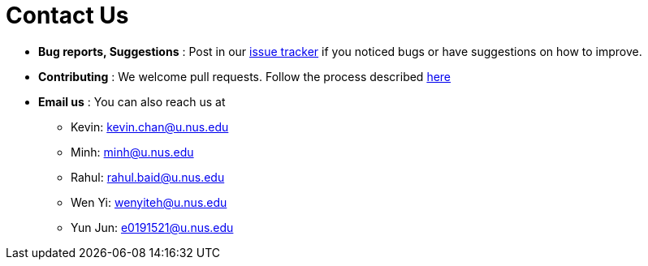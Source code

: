 = Contact Us
:site-section: ContactUs
:stylesDir: stylesheets

* *Bug reports, Suggestions* : Post in our https://github.com/CS2103-AY1819S2-W17-4/main/issues[issue tracker] if you noticed bugs or have suggestions on how to improve.
* *Contributing* : We welcome pull requests. Follow the process described https://github.com/oss-generic/process[here]
* *Email us* : You can also reach us at
** Kevin: kevin.chan@u.nus.edu
** Minh: minh@u.nus.edu
** Rahul: rahul.baid@u.nus.edu
** Wen Yi: wenyiteh@u.nus.edu
** Yun Jun: e0191521@u.nus.edu
